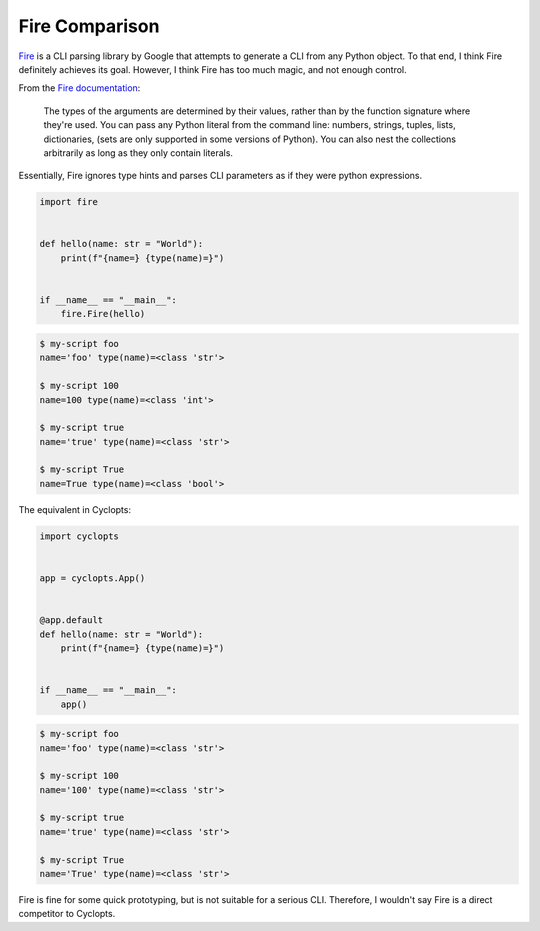===============
Fire Comparison
===============
Fire_ is a CLI parsing library by Google that attempts to generate a CLI from any Python object.
To that end, I think Fire definitely achieves its goal.
However, I think Fire has too much magic, and not enough control.

From the `Fire documentation`_:

    The types of the arguments are determined by their values, rather than by the function signature where they're used.
    You can pass any Python literal from the command line: numbers, strings, tuples, lists, dictionaries, (sets are only supported in some versions of Python).
    You can also nest the collections arbitrarily as long as they only contain literals.

Essentially, Fire ignores type hints and parses CLI parameters as if they were python expressions.

.. code-block:: python

   import fire


   def hello(name: str = "World"):
       print(f"{name=} {type(name)=}")


   if __name__ == "__main__":
       fire.Fire(hello)

.. code-block:: console

   $ my-script foo
   name='foo' type(name)=<class 'str'>

   $ my-script 100
   name=100 type(name)=<class 'int'>

   $ my-script true
   name='true' type(name)=<class 'str'>

   $ my-script True
   name=True type(name)=<class 'bool'>


The equivalent in Cyclopts:

.. code-block:: python

   import cyclopts


   app = cyclopts.App()


   @app.default
   def hello(name: str = "World"):
       print(f"{name=} {type(name)=}")


   if __name__ == "__main__":
       app()

.. code-block:: console

   $ my-script foo
   name='foo' type(name)=<class 'str'>

   $ my-script 100
   name='100' type(name)=<class 'str'>

   $ my-script true
   name='true' type(name)=<class 'str'>

   $ my-script True
   name='True' type(name)=<class 'str'>

Fire is fine for some quick prototyping, but is not suitable for a serious CLI.
Therefore, I wouldn't say Fire is a direct competitor to Cyclopts.


.. _Fire: https://github.com/google/python-fire
.. _Fire documentation: https://github.com/google/python-fire/blob/master/docs/guide.md#argument-parsing

